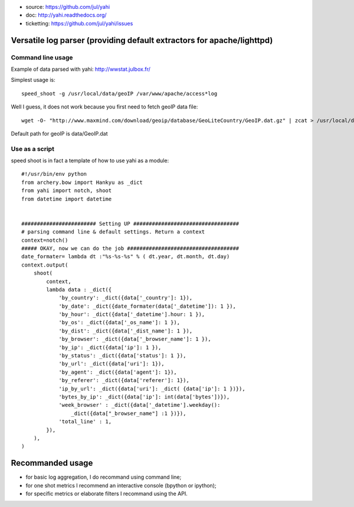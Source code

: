 
- source: https://github.com/jul/yahi
- doc: http://yahi.readthedocs.org/
- ticketting: https://github.com/jul/yahi/issues


Versatile log parser (providing default extractors for apache/lighttpd)
=======================================================================

Command line usage
------------------

Example of data parsed with yahi: http://wwstat.julbox.fr/

Simplest usage is::
    
    speed_shoot -g /usr/local/data/geoIP /var/www/apache/access*log

Well I guess, it does not work because you first need to fetch geoIP data file::

    wget -O- "http://www.maxmind.com/download/geoip/database/GeoLiteCountry/GeoIP.dat.gz" | zcat > /usr/local/data/GeoIP.dat

Default path for geoIP is data/GeoIP.dat

Use as a script
---------------

speed shoot is in fact a template of how to use yahi as a module::

    #!/usr/bin/env python
    from archery.bow import Hankyu as _dict
    from yahi import notch, shoot
    from datetime import datetime


    ######################## Setting UP ##################################
    # parsing command line & default settings. Return a context
    context=notch()
    ##### OKAY, now we can do the job #################################### 
    date_formater= lambda dt :"%s-%s-%s" % ( dt.year, dt.month, dt.day)
    context.output(
        shoot(
            context,
            lambda data : _dict({
                'by_country': _dict({data['_country']: 1}),
                'by_date': _dict({date_formater(data['_datetime']): 1 }),
                'by_hour': _dict({data['_datetime'].hour: 1 }),
                'by_os': _dict({data['_os_name']: 1 }),
                'by_dist': _dict({data['_dist_name']: 1 }),
                'by_browser': _dict({data['_browser_name']: 1 }),
                'by_ip': _dict({data['ip']: 1 }),
                'by_status': _dict({data['status']: 1 }),
                'by_url': _dict({data['uri']: 1}),
                'by_agent': _dict({data['agent']: 1}),
                'by_referer': _dict({data['referer']: 1}),
                'ip_by_url': _dict({data['uri']: _dict( {data['ip']: 1 })}),
                'bytes_by_ip': _dict({data['ip']: int(data['bytes'])}),
                'week_browser' : _dict({data['_datetime'].weekday():
                    _dict({data["_browser_name"] :1 })}),
                'total_line' : 1,
            }),
        ),
    )

Recommanded usage
=================

- for basic log aggregation, I do recommand using command line;
- for one shot metrics I recommend an interactive console (bpython or ipython);
- for specific metrics or elaborate filters I recommand using the API. 


